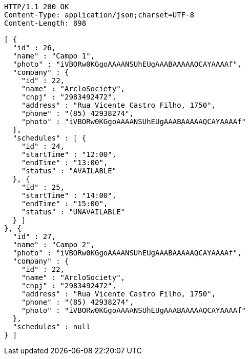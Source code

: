 [source,http]
----
HTTP/1.1 200 OK
Content-Type: application/json;charset=UTF-8
Content-Length: 898

[ {
  "id" : 26,
  "name" : "Campo 1",
  "photo" : "iVBORw0KGgoAAAANSUhEUgAAABAAAAAQCAYAAAAf",
  "company" : {
    "id" : 22,
    "name" : "ArcloSociety",
    "cnpj" : "2983492472",
    "address" : "Rua Vicente Castro Filho, 1750",
    "phone" : "(85) 42938274",
    "photo" : "iVBORw0KGgoAAAANSUhEUgAAABAAAAAQCAYAAAAf"
  },
  "schedules" : [ {
    "id" : 24,
    "startTime" : "12:00",
    "endTime" : "13:00",
    "status" : "AVAILABLE"
  }, {
    "id" : 25,
    "startTime" : "14:00",
    "endTime" : "15:00",
    "status" : "UNAVAILABLE"
  } ]
}, {
  "id" : 27,
  "name" : "Campo 2",
  "photo" : "iVBORw0KGgoAAAANSUhEUgAAABAAAAAQCAYAAAAf",
  "company" : {
    "id" : 22,
    "name" : "ArcloSociety",
    "cnpj" : "2983492472",
    "address" : "Rua Vicente Castro Filho, 1750",
    "phone" : "(85) 42938274",
    "photo" : "iVBORw0KGgoAAAANSUhEUgAAABAAAAAQCAYAAAAf"
  },
  "schedules" : null
} ]
----